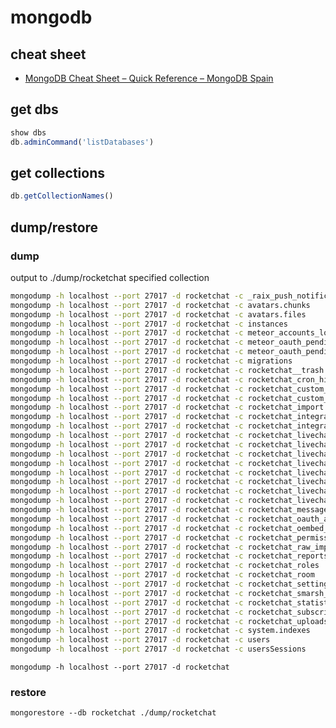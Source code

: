 * mongodb
** cheat sheet
   - [[http://www.mongodbspain.com/en/2014/03/23/mongodb-cheat-sheet-quick-reference/][MongoDB Cheat Sheet – Quick Reference – MongoDB Spain]]
** get dbs
   #+BEGIN_SRC js
     show dbs
     db.adminCommand('listDatabases')
   #+END_SRC
** get collections
   #+BEGIN_SRC js
     db.getCollectionNames()
   #+END_SRC
** dump/restore
*** dump
    output to ./dump/rocketchat specified collection
    #+BEGIN_SRC sh
      mongodump -h localhost --port 27017 -d rocketchat -c _raix_push_notifications
      mongodump -h localhost --port 27017 -d rocketchat -c avatars.chunks
      mongodump -h localhost --port 27017 -d rocketchat -c avatars.files
      mongodump -h localhost --port 27017 -d rocketchat -c instances
      mongodump -h localhost --port 27017 -d rocketchat -c meteor_accounts_loginServiceConfiguration
      mongodump -h localhost --port 27017 -d rocketchat -c meteor_oauth_pendingCredentials
      mongodump -h localhost --port 27017 -d rocketchat -c meteor_oauth_pendingRequestTokens
      mongodump -h localhost --port 27017 -d rocketchat -c migrations
      mongodump -h localhost --port 27017 -d rocketchat -c rocketchat__trash
      mongodump -h localhost --port 27017 -d rocketchat -c rocketchat_cron_history
      mongodump -h localhost --port 27017 -d rocketchat -c rocketchat_custom_emoji
      mongodump -h localhost --port 27017 -d rocketchat -c rocketchat_custom_sounds
      mongodump -h localhost --port 27017 -d rocketchat -c rocketchat_import
      mongodump -h localhost --port 27017 -d rocketchat -c rocketchat_integration_history
      mongodump -h localhost --port 27017 -d rocketchat -c rocketchat_integrations
      mongodump -h localhost --port 27017 -d rocketchat -c rocketchat_livechat_custom_field
      mongodump -h localhost --port 27017 -d rocketchat -c rocketchat_livechat_department
      mongodump -h localhost --port 27017 -d rocketchat -c rocketchat_livechat_department_agents
      mongodump -h localhost --port 27017 -d rocketchat -c rocketchat_livechat_external_message
      mongodump -h localhost --port 27017 -d rocketchat -c rocketchat_livechat_inquiry
      mongodump -h localhost --port 27017 -d rocketchat -c rocketchat_livechat_office_hour
      mongodump -h localhost --port 27017 -d rocketchat -c rocketchat_livechat_page_visited
      mongodump -h localhost --port 27017 -d rocketchat -c rocketchat_livechat_trigger
      mongodump -h localhost --port 27017 -d rocketchat -c rocketchat_message
      mongodump -h localhost --port 27017 -d rocketchat -c rocketchat_oauth_apps
      mongodump -h localhost --port 27017 -d rocketchat -c rocketchat_oembed_cache
      mongodump -h localhost --port 27017 -d rocketchat -c rocketchat_permissions
      mongodump -h localhost --port 27017 -d rocketchat -c rocketchat_raw_imports
      mongodump -h localhost --port 27017 -d rocketchat -c rocketchat_reports
      mongodump -h localhost --port 27017 -d rocketchat -c rocketchat_roles
      mongodump -h localhost --port 27017 -d rocketchat -c rocketchat_room
      mongodump -h localhost --port 27017 -d rocketchat -c rocketchat_settings
      mongodump -h localhost --port 27017 -d rocketchat -c rocketchat_smarsh_history
      mongodump -h localhost --port 27017 -d rocketchat -c rocketchat_statistics
      mongodump -h localhost --port 27017 -d rocketchat -c rocketchat_subscription
      mongodump -h localhost --port 27017 -d rocketchat -c rocketchat_uploads
      mongodump -h localhost --port 27017 -d rocketchat -c system.indexes
      mongodump -h localhost --port 27017 -d rocketchat -c users
      mongodump -h localhost --port 27017 -d rocketchat -c usersSessions

    #+END_SRC
    =mongodump -h localhost --port 27017 -d rocketchat=
*** restore
    =mongorestore --db rocketchat ./dump/rocketchat=
